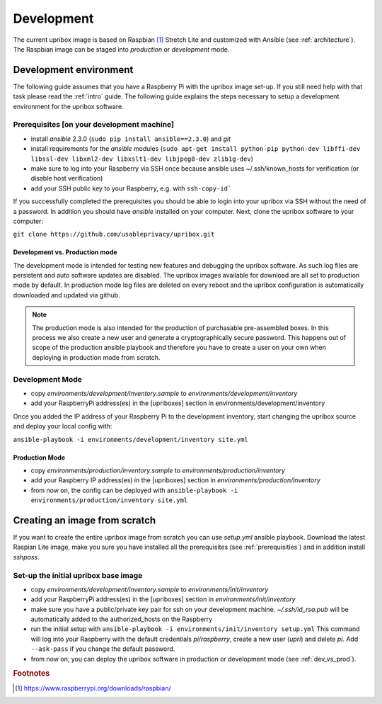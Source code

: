 .. _base-image:

Development
===========

The current upribox image is based on Raspbian [#Raspbian]_ Stretch
Lite and customized with Ansible (see :ref:`architecture`). The
Raspbian image can be staged into *production* or *development* mode.

Development environment
-----------------------

The following guide assumes that you have a Raspberry Pi with the
upribox image set-up. If you still need help with that task please read
the :ref:`intro` guide. The following guide explains the steps necessary
to setup a development environment for the upribox software.

.. _prerequisities:

Prerequisites [on your development machine]
^^^^^^^^^^^^^^^^^^^^^^^^^^^^^^^^^^^^^^^^^^^

-  install *ansible* 2.3.0 (``sudo pip install ansible==2.3.0``) and
   *git*
-  install requirements for the *ansible* modules (``sudo apt-get install python-pip python-dev libffi-dev libssl-dev libxml2-dev libxslt1-dev libjpeg8-dev zlib1g-dev``)
-  make sure to log into your Raspberry via SSH once because ansible
   uses ~/.ssh/known\_hosts for verification (or disable host
   verification)
-  add your SSH public key to your Raspberry, e.g. with ``ssh-copy-id```

If you successfully completed the prerequisites you should be able to
login into your upribox via SSH without the need of a password. In
addition you should have *ansible* installed on your computer. Next,
clone the upribox software to your computer:

``git clone https://github.com/usableprivacy/upribox.git``

.. _dev_vs_prod:

Development vs. Production mode
~~~~~~~~~~~~~~~~~~~~~~~~~~~~~~~

The development mode is intended for testing new features and debugging
the upribox software. As such log files are persistent and auto software
updates are disabled. The upribox images available for download are all
set to production mode by default. In production mode log files are
deleted on every reboot and the upribox configuration is automatically
downloaded and updated via github.

.. note::
    The production mode is also intended for the production of purchasable
    pre-assembled boxes. In this process we also create a new user and
    generate a cryptographically secure password. This happens out of scope
    of the production ansible playbook and therefore you have to create a
    user on your own when deploying in production mode from scratch.

Development Mode
^^^^^^^^^^^^^^^^

-  copy *environments/development/inventory.sample* to
   *environments/development/inventory*
-  add your RaspberryPi address(es) in the [upriboxes] section in
   environments/development/inventory

Once you added the IP address of your Raspberry Pi to the development
inventory, start changing the upribox source and deploy your local config
with:

``ansible-playbook -i environments/development/inventory site.yml``

Production Mode
~~~~~~~~~~~~~~~

-  copy *environments/production/inventory.sample* to
   *environments/production/inventory*
-  add your Raspberry IP address(es) in the [upriboxes] section in
   *environments/production/inventory*
-  from now on, the config can be deployed with
   ``ansible-playbook -i   environments/production/inventory site.yml``

Creating an image from scratch
------------------------------

If you want to create the entire upribox image from scratch you can use
*setup.yml* ansible playbook. Download the latest Raspian Lite image,
make you sure you have installed all the prerequisites (see :ref:`prerequisities`) and in addition
install *sshpass*.

Set-up the initial upribox base image
^^^^^^^^^^^^^^^^^^^^^^^^^^^^^^^^^^^^^

-  copy *environments/development/inventory.sample* to
   *environments/init/inventory*
-  add your RaspberryPi address(es) in the [upriboxes] section in
   *environments/init/inventory*
-  make sure you have a public/private key pair for ssh on your
   development machine. *~/.ssh/id\_rsa.pub* will be automatically added
   to the authorized\_hosts on the Raspberry
-  run the initial setup with
   ``ansible-playbook -i environments/init/inventory setup.yml`` This
   command will log into your Raspberry with the default credentials
   *pi/raspberry*, create a new user (*upri*) and delete *pi*. Add
   ``--ask-pass`` if you change the default password.
-  from now on, you can deploy the upribox software in
   production or development mode (see :ref:`dev_vs_prod`).

.. rubric:: Footnotes

.. [#Raspbian] https://www.raspberrypi.org/downloads/raspbian/
